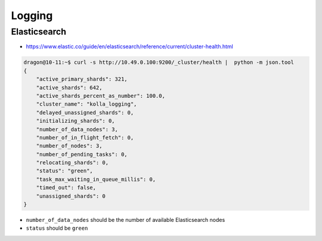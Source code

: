 =======
Logging
=======

Elasticsearch
=============

* https://www.elastic.co/guide/en/elasticsearch/reference/current/cluster-health.html

.. code-block:: console

   dragon@10-11:~$ curl -s http://10.49.0.100:9200/_cluster/health |  python -m json.tool
   {
       "active_primary_shards": 321,
       "active_shards": 642,
       "active_shards_percent_as_number": 100.0,
       "cluster_name": "kolla_logging",
       "delayed_unassigned_shards": 0,
       "initializing_shards": 0,
       "number_of_data_nodes": 3,
       "number_of_in_flight_fetch": 0,
       "number_of_nodes": 3,
       "number_of_pending_tasks": 0,
       "relocating_shards": 0,
       "status": "green",
       "task_max_waiting_in_queue_millis": 0,
       "timed_out": false,
       "unassigned_shards": 0
   }

* ``number_of_data_nodes`` should be the number of available Elasticsearch nodes
* ``status`` should be ``green``
